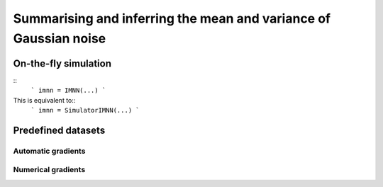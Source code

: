 Summarising and inferring the mean and variance of Gaussian noise
=================================================================

On-the-fly simulation
---------------------

::
  ```
  imnn = IMNN(...)
  ```

This is equivalent to::
  ```
  imnn = SimulatorIMNN(...)
  ```

Predefined datasets
-------------------

Automatic gradients
___________________

Numerical gradients
___________________
